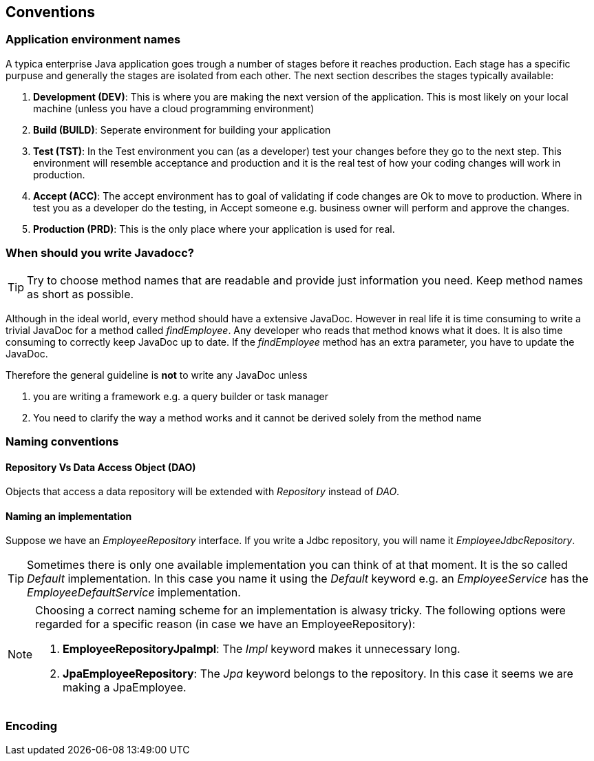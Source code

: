 == Conventions

=== Application environment names

A typica enterprise Java application goes trough a number of stages before it reaches production.
Each stage has a specific purpuse and generally the stages are isolated from each other.
The next section describes the stages typically available:

. *Development (DEV)*: This is where you are making the next version of the application.
This is most likely on your local machine (unless you have a cloud programming environment)
. *Build (BUILD)*: Seperate environment for building your application
. *Test (TST)*: In the Test environment you can (as a developer) test your changes before they go to the next step.
This environment will resemble acceptance and production and it is the real test of how your coding changes will work in production.
. *Accept (ACC)*: The accept environment has to goal of validating if code changes are Ok to move to production.
Where in test you as a developer do the testing, in Accept someone e.g. business owner will perform and approve the changes.
. *Production (PRD)*: This is the only place where your application is used for real.

=== When should you write Javadocc?

[TIP]
=====
Try to choose method names that are readable and provide just information you need.
Keep method names as short as possible.
=====

Although in the ideal world, every method should have a extensive JavaDoc.
However in real life it is time consuming to write a trivial JavaDoc for a method called _findEmployee_.
Any developer who reads that method knows what it does.
It is also time consuming to correctly keep JavaDoc up to date.
If the _findEmployee_ method has an extra parameter, you have to update the JavaDoc.


Therefore the general guideline is *not* to write any JavaDoc unless

. you are writing a framework e.g. a query builder or task manager
. You need to clarify the way a method works and it cannot be derived solely from the method name

=== Naming conventions

==== Repository Vs Data Access Object (DAO)

Objects that access a data repository will be extended with _Repository_ instead of _DAO_.

==== Naming an implementation

Suppose we have an _EmployeeRepository_ interface.
If you write a Jdbc repository, you will name it _EmployeeJdbcRepository_.

[TIP]
====
Sometimes there is only one available implementation you can think of at that moment.
It is the so called _Default_ implementation.
In this case you name it using the _Default_ keyword e.g. an _EmployeeService_ has the _EmployeeDefaultService_ implementation.
====

[NOTE]
====
Choosing a correct naming scheme for an implementation is alwasy tricky.
The following options were regarded for a specific reason (in case we have an EmployeeRepository):

. *EmployeeRepositoryJpaImpl*: The _Impl_ keyword makes it unnecessary long.
. *JpaEmployeeRepository*: The _Jpa_ keyword belongs to the repository.
In this case it seems we are making a JpaEmployee.
====

=== Encoding



